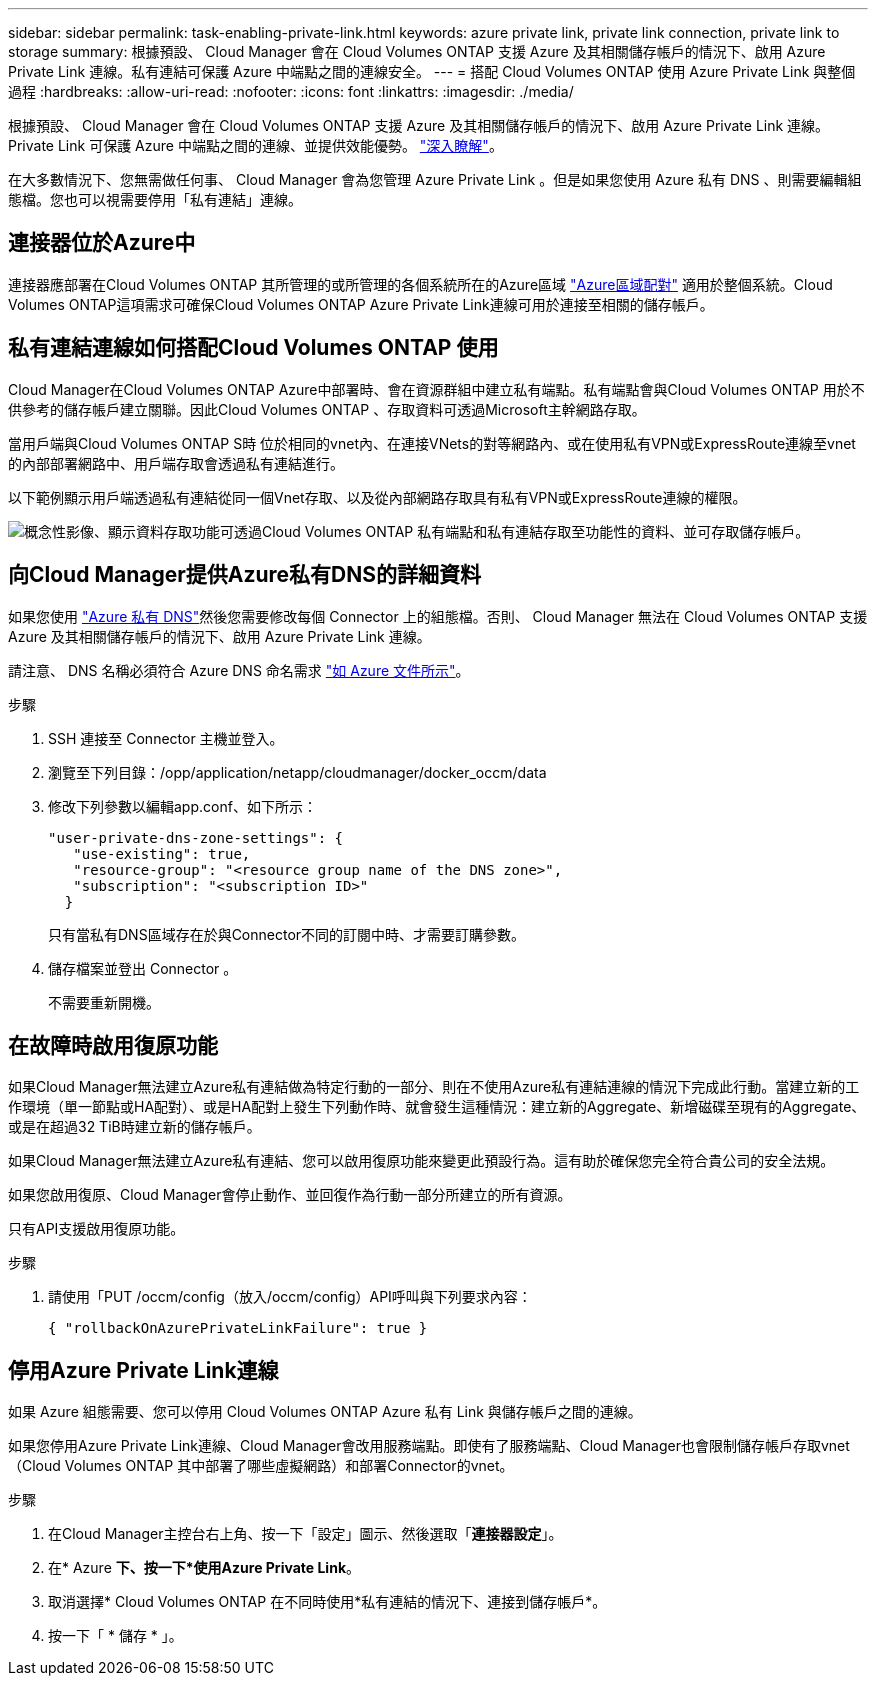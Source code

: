 ---
sidebar: sidebar 
permalink: task-enabling-private-link.html 
keywords: azure private link, private link connection, private link to storage 
summary: 根據預設、 Cloud Manager 會在 Cloud Volumes ONTAP 支援 Azure 及其相關儲存帳戶的情況下、啟用 Azure Private Link 連線。私有連結可保護 Azure 中端點之間的連線安全。 
---
= 搭配 Cloud Volumes ONTAP 使用 Azure Private Link 與整個過程
:hardbreaks:
:allow-uri-read: 
:nofooter: 
:icons: font
:linkattrs: 
:imagesdir: ./media/


[role="lead"]
根據預設、 Cloud Manager 會在 Cloud Volumes ONTAP 支援 Azure 及其相關儲存帳戶的情況下、啟用 Azure Private Link 連線。Private Link 可保護 Azure 中端點之間的連線、並提供效能優勢。 https://docs.microsoft.com/en-us/azure/private-link/private-link-overview["深入瞭解"^]。

在大多數情況下、您無需做任何事、 Cloud Manager 會為您管理 Azure Private Link 。但是如果您使用 Azure 私有 DNS 、則需要編輯組態檔。您也可以視需要停用「私有連結」連線。



== 連接器位於Azure中

連接器應部署在Cloud Volumes ONTAP 其所管理的或所管理的各個系統所在的Azure區域 https://docs.microsoft.com/en-us/azure/availability-zones/cross-region-replication-azure#azure-cross-region-replication-pairings-for-all-geographies["Azure區域配對"^] 適用於整個系統。Cloud Volumes ONTAP這項需求可確保Cloud Volumes ONTAP Azure Private Link連線可用於連接至相關的儲存帳戶。



== 私有連結連線如何搭配Cloud Volumes ONTAP 使用

Cloud Manager在Cloud Volumes ONTAP Azure中部署時、會在資源群組中建立私有端點。私有端點會與Cloud Volumes ONTAP 用於不供參考的儲存帳戶建立關聯。因此Cloud Volumes ONTAP 、存取資料可透過Microsoft主幹網路存取。

當用戶端與Cloud Volumes ONTAP S時 位於相同的vnet內、在連接VNets的對等網路內、或在使用私有VPN或ExpressRoute連線至vnet的內部部署網路中、用戶端存取會透過私有連結進行。

以下範例顯示用戶端透過私有連結從同一個Vnet存取、以及從內部網路存取具有私有VPN或ExpressRoute連線的權限。

image:diagram_azure_private_link.png["概念性影像、顯示資料存取功能可透過Cloud Volumes ONTAP 私有端點和私有連結存取至功能性的資料、並可存取儲存帳戶。"]



== 向Cloud Manager提供Azure私有DNS的詳細資料

如果您使用 https://docs.microsoft.com/en-us/azure/dns/private-dns-overview["Azure 私有 DNS"^]然後您需要修改每個 Connector 上的組態檔。否則、 Cloud Manager 無法在 Cloud Volumes ONTAP 支援 Azure 及其相關儲存帳戶的情況下、啟用 Azure Private Link 連線。

請注意、 DNS 名稱必須符合 Azure DNS 命名需求 https://docs.microsoft.com/en-us/azure/storage/common/storage-private-endpoints#dns-changes-for-private-endpoints["如 Azure 文件所示"^]。

.步驟
. SSH 連接至 Connector 主機並登入。
. 瀏覽至下列目錄：/opp/application/netapp/cloudmanager/docker_occm/data
. 修改下列參數以編輯app.conf、如下所示：
+
....
"user-private-dns-zone-settings": {
   "use-existing": true,
   "resource-group": "<resource group name of the DNS zone>",
   "subscription": "<subscription ID>"
  }
....
+
只有當私有DNS區域存在於與Connector不同的訂閱中時、才需要訂購參數。

. 儲存檔案並登出 Connector 。
+
不需要重新開機。





== 在故障時啟用復原功能

如果Cloud Manager無法建立Azure私有連結做為特定行動的一部分、則在不使用Azure私有連結連線的情況下完成此行動。當建立新的工作環境（單一節點或HA配對）、或是HA配對上發生下列動作時、就會發生這種情況：建立新的Aggregate、新增磁碟至現有的Aggregate、或是在超過32 TiB時建立新的儲存帳戶。

如果Cloud Manager無法建立Azure私有連結、您可以啟用復原功能來變更此預設行為。這有助於確保您完全符合貴公司的安全法規。

如果您啟用復原、Cloud Manager會停止動作、並回復作為行動一部分所建立的所有資源。

只有API支援啟用復原功能。

.步驟
. 請使用「PUT /occm/config（放入/occm/config）API呼叫與下列要求內容：
+
[source, json]
----
{ "rollbackOnAzurePrivateLinkFailure": true }
----




== 停用Azure Private Link連線

如果 Azure 組態需要、您可以停用 Cloud Volumes ONTAP Azure 私有 Link 與儲存帳戶之間的連線。

如果您停用Azure Private Link連線、Cloud Manager會改用服務端點。即使有了服務端點、Cloud Manager也會限制儲存帳戶存取vnet（Cloud Volumes ONTAP 其中部署了哪些虛擬網路）和部署Connector的vnet。

.步驟
. 在Cloud Manager主控台右上角、按一下「設定」圖示、然後選取「*連接器設定*」。
. 在* Azure *下、按一下*使用Azure Private Link*。
. 取消選擇* Cloud Volumes ONTAP 在不同時使用*私有連結的情況下、連接到儲存帳戶*。
. 按一下「 * 儲存 * 」。

